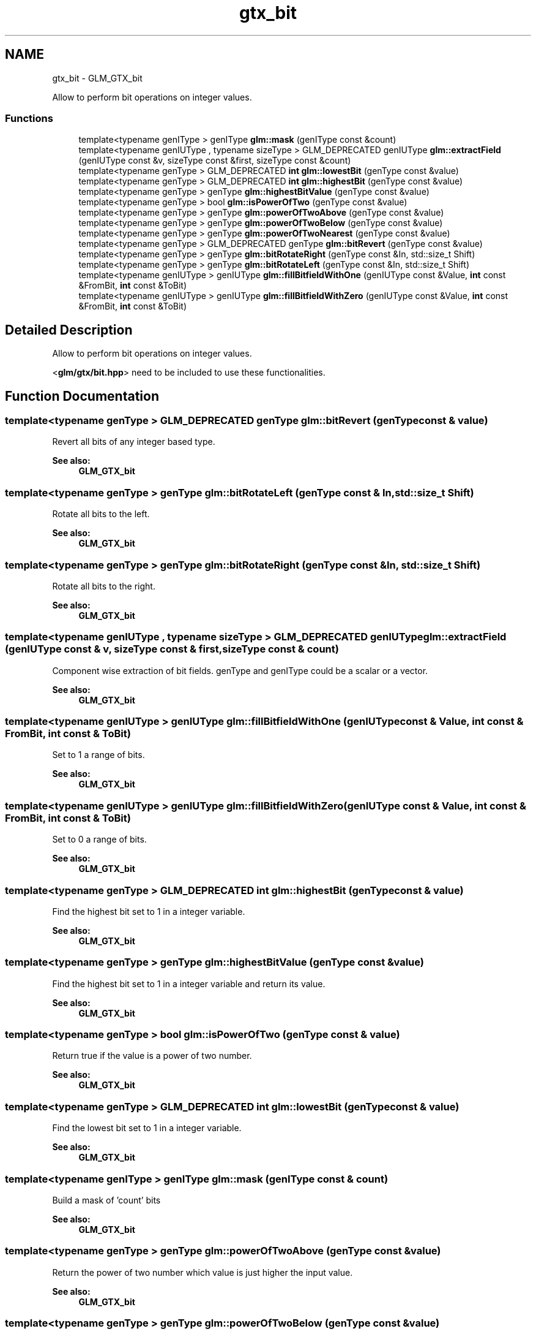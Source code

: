 .TH "gtx_bit" 3 "Sun Jun 7 2015" "Version 0.42" "cpp_bomberman" \" -*- nroff -*-
.ad l
.nh
.SH NAME
gtx_bit \- GLM_GTX_bit
.PP
Allow to perform bit operations on integer values\&.  

.SS "Functions"

.in +1c
.ti -1c
.RI "template<typename genIType > genIType \fBglm::mask\fP (genIType const &count)"
.br
.ti -1c
.RI "template<typename genIUType , typename sizeType > GLM_DEPRECATED genIUType \fBglm::extractField\fP (genIUType const &v, sizeType const &first, sizeType const &count)"
.br
.ti -1c
.RI "template<typename genType > GLM_DEPRECATED \fBint\fP \fBglm::lowestBit\fP (genType const &value)"
.br
.ti -1c
.RI "template<typename genType > GLM_DEPRECATED \fBint\fP \fBglm::highestBit\fP (genType const &value)"
.br
.ti -1c
.RI "template<typename genType > genType \fBglm::highestBitValue\fP (genType const &value)"
.br
.ti -1c
.RI "template<typename genType > bool \fBglm::isPowerOfTwo\fP (genType const &value)"
.br
.ti -1c
.RI "template<typename genType > genType \fBglm::powerOfTwoAbove\fP (genType const &value)"
.br
.ti -1c
.RI "template<typename genType > genType \fBglm::powerOfTwoBelow\fP (genType const &value)"
.br
.ti -1c
.RI "template<typename genType > genType \fBglm::powerOfTwoNearest\fP (genType const &value)"
.br
.ti -1c
.RI "template<typename genType > GLM_DEPRECATED genType \fBglm::bitRevert\fP (genType const &value)"
.br
.ti -1c
.RI "template<typename genType > genType \fBglm::bitRotateRight\fP (genType const &In, std::size_t Shift)"
.br
.ti -1c
.RI "template<typename genType > genType \fBglm::bitRotateLeft\fP (genType const &In, std::size_t Shift)"
.br
.ti -1c
.RI "template<typename genIUType > genIUType \fBglm::fillBitfieldWithOne\fP (genIUType const &Value, \fBint\fP const &FromBit, \fBint\fP const &ToBit)"
.br
.ti -1c
.RI "template<typename genIUType > genIUType \fBglm::fillBitfieldWithZero\fP (genIUType const &Value, \fBint\fP const &FromBit, \fBint\fP const &ToBit)"
.br
.in -1c
.SH "Detailed Description"
.PP 
Allow to perform bit operations on integer values\&. 

<\fBglm/gtx/bit\&.hpp\fP> need to be included to use these functionalities\&. 
.SH "Function Documentation"
.PP 
.SS "template<typename genType > GLM_DEPRECATED genType glm::bitRevert (genType const & value)"
Revert all bits of any integer based type\&. 
.PP
\fBSee also:\fP
.RS 4
\fBGLM_GTX_bit\fP 
.RE
.PP

.SS "template<typename genType > genType glm::bitRotateLeft (genType const & In, std::size_t Shift)"
Rotate all bits to the left\&. 
.PP
\fBSee also:\fP
.RS 4
\fBGLM_GTX_bit\fP 
.RE
.PP

.SS "template<typename genType > genType glm::bitRotateRight (genType const & In, std::size_t Shift)"
Rotate all bits to the right\&. 
.PP
\fBSee also:\fP
.RS 4
\fBGLM_GTX_bit\fP 
.RE
.PP

.SS "template<typename genIUType , typename sizeType > GLM_DEPRECATED genIUType glm::extractField (genIUType const & v, sizeType const & first, sizeType const & count)"
Component wise extraction of bit fields\&. genType and genIType could be a scalar or a vector\&. 
.PP
\fBSee also:\fP
.RS 4
\fBGLM_GTX_bit\fP 
.RE
.PP

.SS "template<typename genIUType > genIUType glm::fillBitfieldWithOne (genIUType const & Value, \fBint\fP const & FromBit, \fBint\fP const & ToBit)"
Set to 1 a range of bits\&. 
.PP
\fBSee also:\fP
.RS 4
\fBGLM_GTX_bit\fP 
.RE
.PP

.SS "template<typename genIUType > genIUType glm::fillBitfieldWithZero (genIUType const & Value, \fBint\fP const & FromBit, \fBint\fP const & ToBit)"
Set to 0 a range of bits\&. 
.PP
\fBSee also:\fP
.RS 4
\fBGLM_GTX_bit\fP 
.RE
.PP

.SS "template<typename genType > GLM_DEPRECATED \fBint\fP glm::highestBit (genType const & value)"
Find the highest bit set to 1 in a integer variable\&. 
.PP
\fBSee also:\fP
.RS 4
\fBGLM_GTX_bit\fP 
.RE
.PP

.SS "template<typename genType > genType glm::highestBitValue (genType const & value)"
Find the highest bit set to 1 in a integer variable and return its value\&. 
.PP
\fBSee also:\fP
.RS 4
\fBGLM_GTX_bit\fP 
.RE
.PP

.SS "template<typename genType > bool glm::isPowerOfTwo (genType const & value)"
Return true if the value is a power of two number\&. 
.PP
\fBSee also:\fP
.RS 4
\fBGLM_GTX_bit\fP 
.RE
.PP

.SS "template<typename genType > GLM_DEPRECATED \fBint\fP glm::lowestBit (genType const & value)"
Find the lowest bit set to 1 in a integer variable\&. 
.PP
\fBSee also:\fP
.RS 4
\fBGLM_GTX_bit\fP 
.RE
.PP

.SS "template<typename genIType > genIType glm::mask (genIType const & count)"
Build a mask of 'count' bits 
.PP
\fBSee also:\fP
.RS 4
\fBGLM_GTX_bit\fP 
.RE
.PP

.SS "template<typename genType > genType glm::powerOfTwoAbove (genType const & value)"
Return the power of two number which value is just higher the input value\&. 
.PP
\fBSee also:\fP
.RS 4
\fBGLM_GTX_bit\fP 
.RE
.PP

.SS "template<typename genType > genType glm::powerOfTwoBelow (genType const & value)"
Return the power of two number which value is just lower the input value\&. 
.PP
\fBSee also:\fP
.RS 4
\fBGLM_GTX_bit\fP 
.RE
.PP

.SS "template<typename genType > genType glm::powerOfTwoNearest (genType const & value)"
Return the power of two number which value is the closet to the input value\&. 
.PP
\fBSee also:\fP
.RS 4
\fBGLM_GTX_bit\fP 
.RE
.PP

.SH "Author"
.PP 
Generated automatically by Doxygen for cpp_bomberman from the source code\&.
